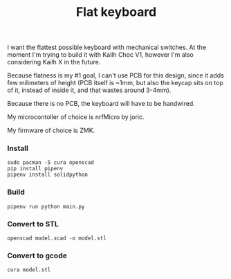 #+TITLE: Flat keyboard

[[file:photos/IMG_20210406_202656.jpg]]
[[file:photos/IMG_20210406_202805.jpg]]
[[file:photos/IMG_20210406_202937.jpg]]

I want the flattest possible keyboard with mechanical switches. At the moment I'm trying to build it with Kailh Choc V1, however I'm also considering Kailh X in the future.

Because flatness is my #1 goal, I can't use PCB for this design, since it adds few milimeters of height (PCB itself is ~1mm, but also the keycap sits on top of it, instead of inside it, and that wastes around 3-4mm).

Because there is no PCB, the keyboard will have to be handwired.

My microcontoller of choice is nrfMicro by joric.

My firmware of choice is ZMK.

*** Install
#+begin_src shell
sudo pacman -S cura openscad
pip install pipenv
pipenv install solidpython
#+end_src

*** Build
#+begin_src shell
pipenv run python main.py
#+end_src
  
*** Convert to STL
#+begin_src shell
openscad model.scad -o model.stl
#+end_src

*** Convert to gcode
#+begin_src shell
cura model.stl
#+end_src
